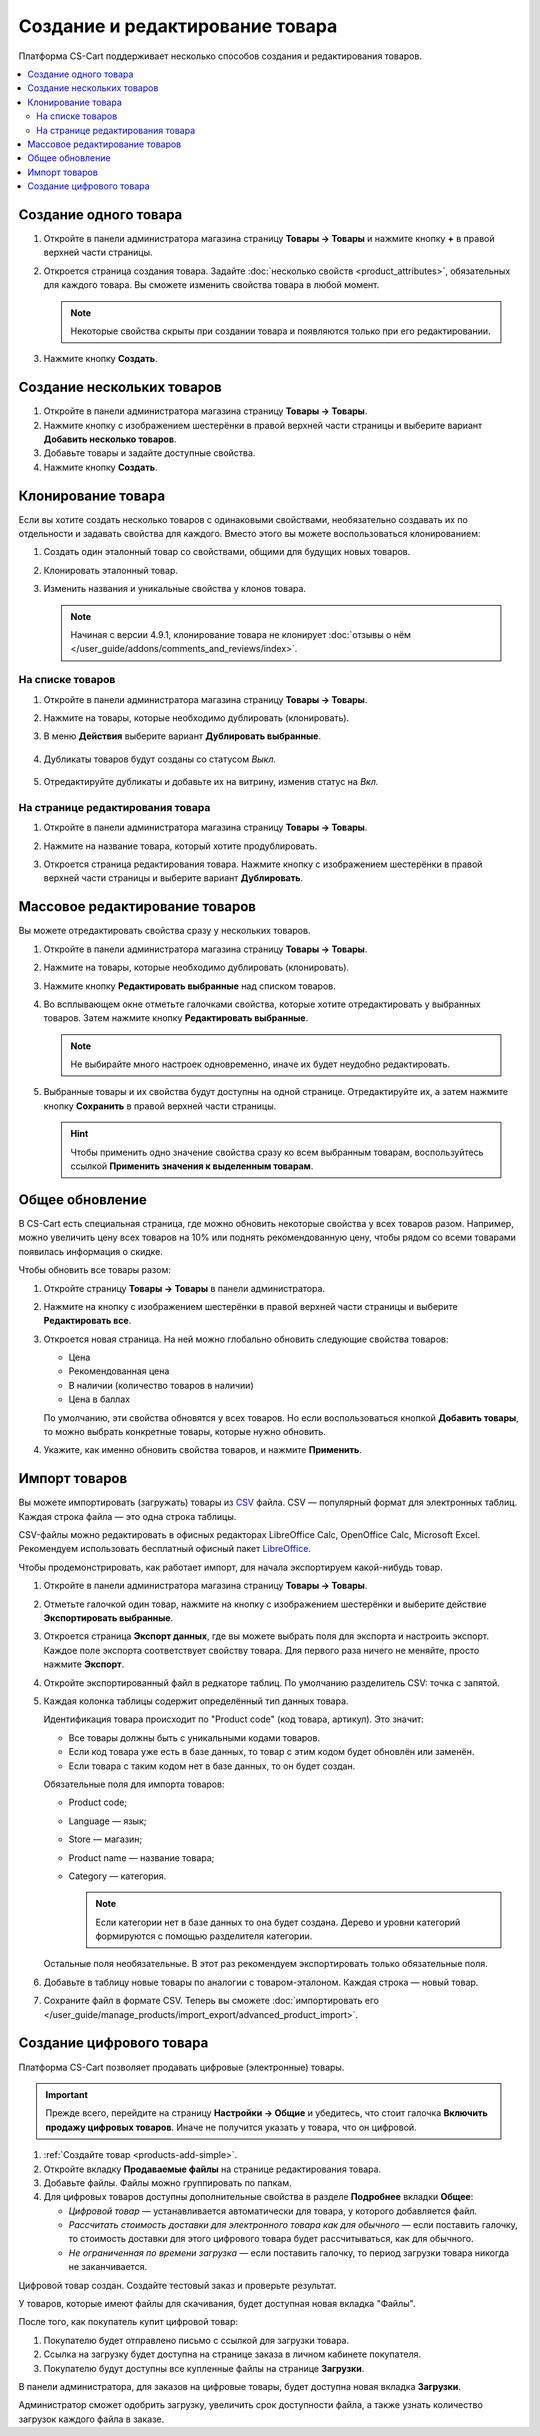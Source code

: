 ********************************
Создание и редактирование товара
********************************

Платформа CS-Cart поддерживает несколько способов создания и редактирования товаров.

.. contents::
    :local: 
    :depth: 2

.. _products-add-simple:

======================
Cоздание одного товара
======================

#. Откройте в панели администратора магазина страницу **Товары → Товары** и нажмите кнопку **+** в правой верхней части страницы.

   .. fancybox:: img/catalog_29.png
       :alt: Кнопка "Плюс" добавляет новый товар.

#. Откроется страница создания товара. Задайте :doc:`несколько свойств <product_attributes>`, обязательных для каждого товара. Вы сможете изменить свойства товара в любой момент.

   .. note::

       Некоторые свойства скрыты при создании товара и появляются только при его редактировании.

#. Нажмите кнопку **Создать**.

   .. fancybox:: img/catalog_30.png
        :alt: Страница создания товара в CS-Cart.

.. _products-add-group:

===========================
Создание нескольких товаров
===========================

#. Откройте в панели администратора магазина страницу **Товары → Товары**.

#. Нажмите кнопку с изображением шестерёнки в правой верхней части страницы и выберите вариант **Добавить несколько товаров**.

   .. fancybox:: img/catalog_31.png
       :alt: Нажмите на "шестерёнку" и выберите действие "Добавить несколько товаров".

#. Добавьте товары и задайте доступные свойства.

   .. fancybox:: img/catalog_32.png
       :alt: Задайте обязательные свойства товаров.

#. Нажмите кнопку **Создать**.

===================
Клонирование товара
===================

Если вы хотите создать несколько товаров с одинаковыми свойствами, необязательно создавать их по отдельности и задавать свойства для каждого. Вместо этого вы можете воспользоваться клонированием:

#. Создать один эталонный товар со свойствами, общими для будущих новых товаров.

#. Клонировать эталонный товар.

#. Изменить названия и уникальные свойства у клонов товара.

   .. note::

       Начиная с версии 4.9.1, клонирование товара не клонирует :doc:`отзывы о нём </user_guide/addons/comments_and_reviews/index>`.

-----------------
На списке товаров
-----------------

#. Откройте в панели администратора магазина страницу **Товары → Товары**.

#. Нажмите на товары, которые необходимо дублировать (клонировать).

#. В меню **Действия** выберите вариант **Дублировать выбранные**.

    .. fancybox:: img/catalog_33.png
        :alt: Создание дубликата товара в CS-Cart.

#. Дубликаты товаров будут созданы со статусом *Выкл.*

    .. fancybox:: img/catalog_34.png
        :alt: Клонирование товаров в CS-Cart.

#. Отредактируйте дубликаты и добавьте их на витрину, изменив статус на *Вкл.*

---------------------------------
На странице редактирования товара
---------------------------------

#. Откройте в панели администратора магазина страницу **Товары → Товары**.

#. Нажмите на название товара, который хотите продублировать.

#. Откроется страница редактирования товара. Нажмите кнопку с изображением шестерёнки в правой верхней части страницы и выберите вариант **Дублировать**.

    .. fancybox:: img/catalog_35.png
        :alt: Клонирование товара на странице редактирования.

.. _products-bulk-editing:

===============================
Массовое редактирование товаров
===============================

Вы можете отредактировать свойства сразу у нескольких товаров.

#. Откройте в панели администратора магазина страницу **Товары → Товары**.

#. Нажмите на товары, которые необходимо дублировать (клонировать).

#. Нажмите кнопку **Редактировать выбранные** над списком товаров.

   .. fancybox:: img/catalog_75.png
       :alt:  Кнопка "Редактировать выбранное" позволяет редактировать определённые свойства сразу у нескольких товаров.

#. Во всплывающем окне отметьте галочками свойства, которые хотите отредактировать у выбранных товаров. Затем нажмите кнопку **Редактировать выбранные**.

   .. note:: 

       Не выбирайте много настроек одновременно, иначе их будет неудобно редактировать.

   .. fancybox:: img/catalog_76.png
       :alt: Отметьте галочками те свойства товаров, которые хотите отредактировать.

#. Выбранные товары и их свойства будут доступны на одной странице. Отредактируйте их, а затем нажмите кнопку **Сохранить** в правой верхней части страницы.

   .. hint::

       Чтобы применить одно значение свойства сразу ко всем выбранным товарам, воспользуйтесь ссылкой **Применить значения к выделенным товарам**.

   .. fancybox:: img/catalog_77.png
       :alt: Все указанные свойства выбраных товаров появятся на одной странице.

.. _products-global-update:

================
Общее обновление
================

В CS-Cart есть специальная страница, где можно обновить некоторые свойства у всех товаров разом. Например, можно увеличить цену всех товаров на 10% или поднять рекомендованную цену, чтобы рядом со всеми товарами появилась информация о скидке.

Чтобы обновить все товары разом: 

#. Откройте страницу **Товары → Товары** в панели администратора.

#. Нажмите на кнопку с изображением шестерёнки в правой верхней части страницы и выберите **Редактировать все**.

   .. fancybox:: img/catalog_27.png
       :alt: Товары

#. Откроется новая страница. На ней можно глобально обновить следующие свойства товаров:

   * Цена

   * Рекомендованная цена

   * В наличии (количество товаров в наличии)

   * Цена в баллах

   По умолчанию, эти свойства обновятся у всех товаров. Но если воспользоваться кнопкой **Добавить товары**, то можно выбрать конкретные товары, которые нужно обновить.

#. Укажите, как именно обновить свойства товаров, и нажмите **Применить**.

   .. fancybox:: img/catalog_28.png
       :alt: Страница "Редактировать все" позволяет обновить цены и количество товаров на складе разом для всех товаров, или только для некоторых.

.. _products-csv-import:

==============
Импорт товаров
==============

Вы можете импортировать (загружать) товары из `CSV <http://ru.wikipedia.org/wiki/CSV>`_  файла. CSV — популярный формат для электронных таблиц. Каждая строка файла — это одна строка таблицы.

CSV-файлы можно редактировать в офисных редакторах LibreOffice Calc, OpenOffice Calc, Microsoft Excel. Рекомендуем использовать бесплатный офисный пакет `LibreOffice <http://ru.libreoffice.org/>`_.

Чтобы продемонстрировать, как работает импорт, для начала экспортируем какой-нибудь товар.
    
#. Откройте в панели администратора магазина страницу **Товары → Товары**.

#. Отметьте галочкой один товар, нажмите на кнопку с изображением шестерёнки и выберите действие **Экспортировать выбранные**.

   .. fancybox:: img/catalog_36.png
       :alt: В CS-Cart можно экспортировать все товары или только определённые выбранные товары.

#. Откроется страница **Экспорт данных**, где вы можете выбрать поля для экспорта и настроить экспорт. Каждое поле экспорта соответствует свойству товара. Для первого раза ничего не меняйте, просто нажмите **Экспорт**.

   .. fancybox:: img/catalog_37.png
       :alt: Выбор экспортируемых настроек товаров.

#. Откройте экспортированный файл в редкаторе таблиц. По умолчанию разделитель CSV: точка с запятой.

   .. fancybox:: img/catalog_39.png
       :alt: Экспрортированный CSV-файл в редкаторе таблиц.

#. Каждая колонка таблицы содержит определённый тип данных товара.

   Идентификация товара происходит по "Product code" (код товара, артикул). Это значит:
    
   * Все товары должны быть с уникальными кодами товаров.

   * Если код товара уже есть в базе данных, то товар с этим кодом будет обновлён или заменён.

   * Если товара с таким кодом нет в базе данных, то он будет создан.

   Обязательные поля для импорта товаров:

   * Product code;

   * Language — язык;

   * Store — магазин;

   * Product name — название товара;

   * Category — категория.

     .. note::

         Если категории нет в базе данных то она будет создана. Дерево и уровни категорий формируются с помощью разделителя категории.

   Остальные поля необязательные. В этот раз рекомендуем экспортировать только обязательные поля.

#. Добавьте в таблицу новые товары по аналогии с товаром-эталоном. Каждая строка — новый товар.

   .. fancybox:: img/catalog_40.png
       :alt: Новые товары в файле CSV.

#. Сохраните файл в формате CSV. Теперь вы сможете :doc:`импортировать его </user_guide/manage_products/import_export/advanced_product_import>`.

.. _products-add-digital:

=========================
Создание цифрового товара
=========================

Платформа CS-Cart позволяет продавать цифровые (электронные) товары.

.. important::

    Прежде всего, перейдите на страницу **Настройки → Общие** и убедитесь, что стоит галочка **Включить продажу цифровых товаров**. Иначе не получится указать у товара, что он цифровой.

#. :ref:`Создайте товар <products-add-simple>`.

#. Откройте вкладку **Продаваемые файлы** на странице редактирования товара.

   .. fancybox:: img/catalog_66.png
       :alt: Во вкладке "Продаваемые файлы" находятся файлы цифровых товаров.

#. Добавьте файлы. Файлы можно группировать по папкам.

   .. fancybox:: img/catalog_67.png
       :alt: Добавление нового скачиваемого файла для товара.      

#. Для цифровых товаров доступны дополнительные свойства в разделе **Подробнее** вкладки **Общее**:

   * *Цифровой товар* — устанавливается автоматически для товара, у которого добавляется файл.

   * *Рассчитать стоимость доставки для электронного товара как для обычного* — если поставить галочку, то стоимость доставки для этого цифрового товара будет рассчитываться, как для обычного.

   * *Не ограниченная по времени загрузка* — если поставить галочку, то период загрузки товара никогда не заканчивается. 

   .. fancybox:: img/catalog_69.png
       :alt: Дополнительные свойства скачиваемых товаров.

Цифровой товар создан. Создайте тестовый заказ и проверьте результат.

У товаров, которые имеют файлы для скачивания, будет доступная новая вкладка "Файлы".

.. fancybox:: img/catalog_68.png
    :alt: Цифровой товар на витрине в CS-Cart.

После того, как покупатель купит цифровой товар:

#. Покупателю будет отправлено письмо с ссылкой для загрузки товара.

#. Ссылка на загрузку будет доступна на странице заказа в личном кабинете покупателя.

   .. fancybox:: img/catalog_70.png
       :alt: Ссылка на загрузку товара в информации о заказе.

#. Покупателю будут доступны все купленные файлы на странице **Загрузки**.

   .. fancybox:: img/catalog_71.png
       :alt: Переход на страницу загрузок в CS-Cart.

   .. fancybox:: img/catalog_72.png
       :alt: На странице "Загрузки" отображаются все скачиваемые файлы, доступные покупателю.

В панели администратора, для заказов на цифровые товары, будет доступна новая вкладка **Загрузки**.

Администратор сможет одобрить загрузку, увеличить срок доступности файла, а также узнать количество загрузок каждого файла в заказе.

.. fancybox:: img/catalog_73.png
    :alt: Скачиваемые файлы в информации о заказе в панели администратора.
